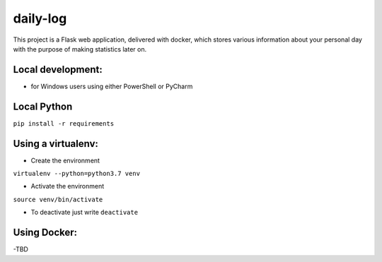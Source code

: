 daily-log
=========

This project is a Flask web application, delivered with docker, which stores various information about your personal day with the purpose of making statistics later on.


Local development:
^^^^^^^^^^^^^^^^^^

- for Windows users using either PowerShell or PyCharm

Local Python
^^^^^^^^^^^^

``pip install -r requirements``


Using a virtualenv:
^^^^^^^^^^^^^^^^^^^

- Create the environment
``virtualenv --python=python3.7 venv``

- Activate the environment
``source venv/bin/activate``

- To deactivate just write ``deactivate``


Using Docker:
^^^^^^^^^^^^^

-TBD
 
